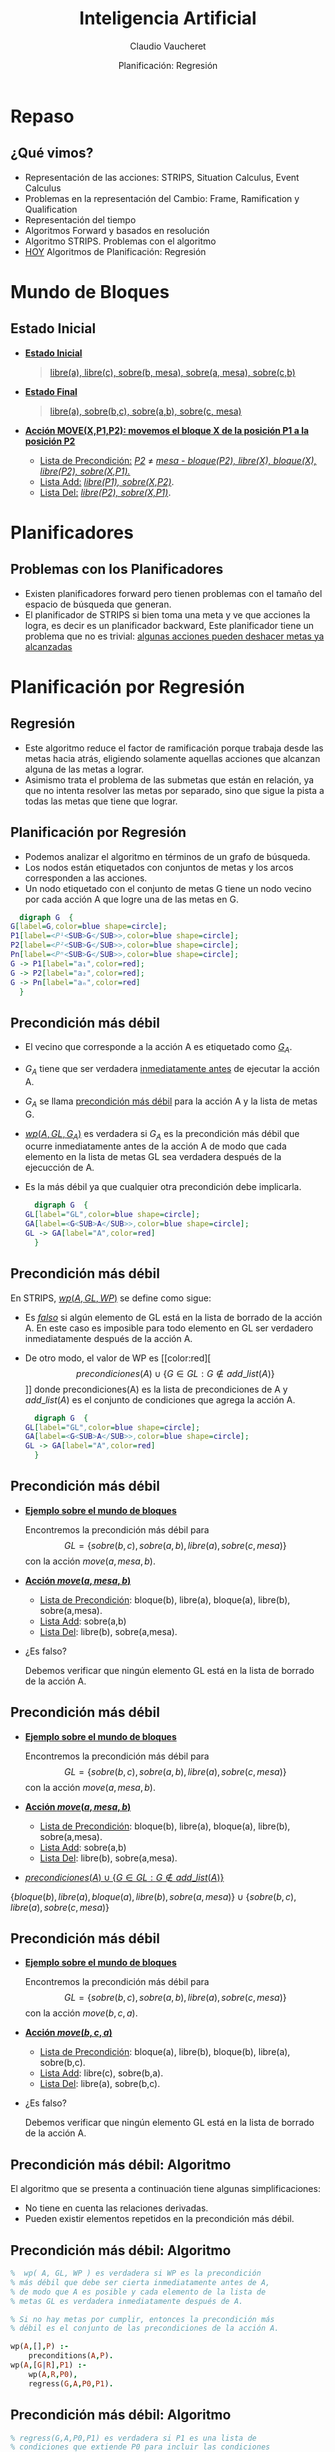 #+REVEAL_INIT_OPTIONS:  transition:'slide' 
#+options: toc:1 num:nil

#+REVEAL_THEME: sky
#+REVEAL_HLEVEL: 2
#+reveal_root:  https://cdn.jsdelivr.net/npm/reveal.js
#+TITLE: Inteligencia Artificial
#+DATE:  Planificación: Regresión
#+AUTHOR: Claudio Vaucheret
#+EMAIL: cv@fi.uncoma.edu.ar

* Repaso
  
** ¿Qué vimos?
   #+ATTR_REVEAL: :frag (fade-in-then-semi-out)
- Representación de las acciones: STRIPS, Situation Calculus, Event Calculus
- Problemas en la representación del Cambio: Frame, Ramification y Qualification
- Representación del tiempo
- Algoritmos Forward y basados en resolución
- Algoritmo STRIPS. Problemas con el algoritmo
- [[color:red][HOY]] Algoritmos de Planificación: Regresión 
 
* Mundo de Bloques

** Estado Inicial
    #+REVEAL_HTML: <div style="font-size: 70%;">
     #+ATTR_REVEAL: :frag (fade-in-then-semi-out)
   - *[[color:green][Estado Inicial]]*
     #+BEGIN_QUOTE
      [[color:blue][libre(a), libre(c), sobre(b, mesa), sobre(a, mesa), sobre(c,b)]]
     #+END_QUOTE
   - *[[color:green][Estado Final]]*
     #+BEGIN_QUOTE
       [[color:blue][libre(a), sobre(b,c), sobre(a,b), sobre(c, mesa)]]
     #+END_QUOTE
   - *[[color:green][Acción MOVE(X,P1,P2): movemos el bloque X de la posición P1 a la posición P2]]*
     - [[color:green][Lista de Precondición:]] /[[color:blue][P2]]/ $\neq$ /[[color:blue][mesa - bloque(P2), libre(X), bloque(X), libre(P2), sobre(X,P1).]]/
     - [[color:green][Lista Add:]] /[[color:blue][libre(P1), sobre(X,P2)]]/.
     - [[color:green][Lista Del:]] /[[color:blue][libre(P2), sobre(X,P1)]]/.
 #+REVEAL_HTML: </div>       
       
* Planificadores

**   Problemas con los Planificadores
  #+ATTR_REVEAL: :frag (fade-in-then-semi-out)
- Existen planificadores forward pero tienen problemas con el tamaño
  del espacio de búsqueda que generan.
- El planificador de STRIPS si bien toma una meta y ve que acciones la
  logra, es decir es un planificador backward, Este planificador tiene
  un problema que no es trivial: [[color:red][algunas acciones pueden deshacer metas ya alcanzadas]]

* Planificación por Regresión

** Regresión
   #+ATTR_REVEAL: :frag (fade-in-then-semi-out)
- Este algoritmo reduce el factor de ramificación porque trabaja desde
  las metas hacia atrás, eligiendo solamente aquellas acciones que
  alcanzan alguna de las metas a lograr.
- Asimismo trata el problema de las submetas que están en relación, ya
  que no intenta resolver las metas por separado, sino que sigue la
  pista a todas las metas que tiene que lograr.

  
** Planificación por Regresión
    #+REVEAL_HTML: <div style="font-size: 70%;">
    - Podemos analizar el algoritmo en términos de un grafo de búsqueda.
    - Los nodos están etiquetados  con conjuntos de metas y los arcos corresponden a las acciones.
    - Un nodo etiquetado con el conjunto de metas G tiene un nodo vecino por cada acción A que logre una de las metas  en G.
    #+REVEAL_HTML: </div>
    #+BEGIN_SRC dot :file imagenes/grbus.png :cmdline -Kdot -Tpng
      digraph G  {
	G[label=G,color=blue shape=circle];
	P1[label=<P¹<SUB>G</SUB>>,color=blue shape=circle];
	P2[label=<P²<SUB>G</SUB>>,color=blue shape=circle];
	Pn[label=<Pⁿ<SUB>G</SUB>>,color=blue shape=circle];
	G -> P1[label="a₁",color=red];
	G -> P2[label="a₂",color=red];
	G -> Pn[label="aₙ",color=red] 
      }
    #+END_SRC

    #+RESULTS:
    [[file:imagenes/grbus.png]]

** Precondición más débil
   #+REVEAL_HTML: <div class="column" style="font-size: 70%; float:left; width: 80%">
- El vecino que corresponde  a la acción A es etiquetado como [[color:red][$G_A$]].
- $G_A$ tiene que ser verdadera [[color:red][inmediatamente antes]] de ejecutar la acción A.
- $G_A$  se llama [[color:red][precondición más débil]] para la acción A y la lista de metas G.
- [[color:red][$wp(A,GL,G_A)$]]  es verdadera si $G_A$ es la precondición más débil que ocurre inmediatamente  antes de la acción A de modo que cada elemento en la lista de metas GL sea verdadera después de la ejecucción de A.
- Es la más débil ya que cualquier otra precondición debe implicarla.
    #+REVEAL_HTML: </div>
    #+REVEAL_HTML: <div class="column" float:right; width: 20%">    
    #+begin_src dot :file imagenes/prec.png :cmdline -Kdot -Tpng
      digraph G  {
	GL[label="GL",color=blue shape=circle];
	GA[label=<G<SUB>A</SUB>>,color=blue shape=circle];
	GL -> GA[label="A",color=red]
      }
    #+END_SRC

    #+RESULTS:
    [[file:imagenes/prec.png]]

** Precondición más débil
   #+REVEAL_HTML: <div class="column" style="font-size: 70%; float:left; width: 80%">
 En STRIPS, [[color:red][$wp(A,GL,WP)$]] se define como sigue: 
- Es /[[color:red][falso]]/ si algún elemento de GL está en la lista de borrado de la
  acción A. En este caso es imposible para todo elemento en GL ser
  verdadero inmediatamente después de la acción A.
- De otro modo, el valor de WP es [[color:red][\[precondiciones(A)\cup \{G\in GL: G\not\in add\_list(A)\}\]​]] 
  donde precondiciones(A) es la lista de precondiciones de A y $add\_list(A)$  es el conjunto de condiciones que agrega la acción A.
    #+REVEAL_HTML: </div>
    #+REVEAL_HTML: <div class="column" style="float:right; width: 20%">    
    #+begin_src dot :file imagenes/prec2.png :cmdline -Kdot -Tpng
      digraph G  {
	GL[label="GL",color=blue shape=circle];
	GA[label=<G<SUB>A</SUB>>,color=blue shape=circle];
	GL -> GA[label="A",color=red]
      }
    #+END_SRC

    #+RESULTS:
    [[file:imagenes/prec2.png]]

** Precondición más débil
   - *[[color:green][Ejemplo sobre el mundo de bloques]]*
     #+REVEAL_HTML: <div style="font-size: 55%;">
     Encontremos la precondición más débil para 
     \[GL=\{sobre(b,c), sobre(a,b),libre(a),sobre(c,mesa)\}\]
     con la acción $move(a,mesa,b)$.
     #+REVEAL_HTML: </div>
   - *[[color:green][Acción $move(a,mesa,b)$]]*
     #+REVEAL_HTML: <div style="font-size: 55%;">
     - [[color:blue][Lista de Precondición]]: bloque(b), libre(a), bloque(a), libre(b), sobre(a,mesa).
     - [[color:blue][Lista Add]]: sobre(a,b)
     - [[color:blue][Lista Del]]: libre(b), sobre(a,mesa).
     #+REVEAL_HTML: </div>
   - ¿Es falso?
     #+REVEAL_HTML: <div style="font-size: 55%;">
     Debemos verificar que ningún elemento GL está en la lista de borrado
     de la acción A.
     #+REVEAL_HTML: </div>


** Precondición más débil
   - *[[color:green][Ejemplo sobre el mundo de bloques]]*
     #+REVEAL_HTML: <div style="font-size: 55%;">
     Encontremos la precondición más débil para 
     \[GL=\{sobre(b,c), sobre(a,b),libre(a),sobre(c,mesa)\}\]
     con la acción $move(a,mesa,b)$.
     #+REVEAL_HTML: </div>
   - *[[color:green][Acción $move(a,mesa,b)$]]*
     #+REVEAL_HTML: <div style="font-size: 55%;">
     - [[color:blue][Lista de Precondición]]: bloque(b), libre(a), bloque(a), libre(b), sobre(a,mesa).
     - [[color:blue][Lista Add]]: sobre(a,b)
     - [[color:blue][Lista Del]]: libre(b), sobre(a,mesa).
     #+REVEAL_HTML: </div>
   - [[color:red][$precondiciones(A)\cup \{G\in GL: G\not\in add\_list(A)\}$]]
   #+ATTR_REVEAL: :frag (fade-in-then-semi-out)     
     #+REVEAL_HTML: <div style="font-size: 55%;">
     $\{bloque(b), libre(a), bloque(a), libre(b), sobre(a,mesa)\}\cup \{sobre(b,c), libre(a),sobre(c,mesa)\}$
     #+REVEAL_HTML: </div>

** Precondición más débil
   - *[[color:green][Ejemplo sobre el mundo de bloques]]*
     #+REVEAL_HTML: <div style="font-size: 55%;">
     Encontremos la precondición más débil para 
     \[GL=\{sobre(b,c), sobre(a,b),libre(a),sobre(c,mesa)\}\]
     con la acción $move(b,c,a)$.
     #+REVEAL_HTML: </div>
   - *[[color:green][Acción $move(b,c,a)$]]*
     #+REVEAL_HTML: <div style="font-size: 55%;">
     - [[color:blue][Lista de Precondición]]: bloque(a), libre(b), bloque(b), libre(a), sobre(b,c).
     - [[color:blue][Lista Add]]: libre(c), sobre(b,a).
     - [[color:blue][Lista Del]]: libre(a), sobre(b,c).
     #+REVEAL_HTML: </div>
   - ¿Es falso?
     #+REVEAL_HTML: <div style="font-size: 55%;">
     Debemos verificar que ningún elemento GL está en la lista de borrado
     de la acción A.
     #+REVEAL_HTML: </div>

** Precondición más débil: Algoritmo
   El algoritmo que se presenta a continuación tiene algunas simplificaciones:
   - No tiene en cuenta las relaciones derivadas.
   - Pueden existir elementos repetidos en la precondición más débil.
     
** Precondición más débil: Algoritmo
   #+BEGIN_SRC prolog
         %  wp( A, GL, WP ) es verdadera si WP es la precondición
         % más débil que debe ser cierta inmediatamente antes de A,
         % de modo que A es posible y cada elemento de la lista de
         % metas GL es verdadera inmediatamente después de A.

         % Si no hay metas por cumplir, entonces la precondición más
         % débil es el conjunto de las precondiciones de la acción A.

         wp(A,[],P) :-
             preconditions(A,P).
         wp(A,[G|R],P1) :-
             wp(A,R,P0),
             regress(G,A,P0,P1).
   #+END_SRC

** Precondición más débil: Algoritmo
   #+BEGIN_SRC prolog
     % regress(G,A,P0,P1) es verdadera si P1 es una lista de
     % condiciones que extiende P0 para incluir las condiciones 
     % suficientes que deben valer inmediatamente antes de A
     % como para garantizar que G es verdadera inmediatamente
     % después de A.

     regress(G,A,P,P) :- achieves(A,G).

     % G es una meta que alcanzamos con la acción A.
     % G es una meta que pertenece a la lista Add de la acción A.

     achieves(Action,Goal) :- member(Goal,add_List(Action)).
   #+END_SRC

** Precondición más débil: Algoritmo
   #+BEGIN_SRC prolog
     % Si G no está entre las metas que se logran con la acción A
     % entonces debe permanecer entre las metas a resolver
     % más adelante.
     % Sin embargo, deberemos controlar que la acción A no la  
     % contenga entre las metas que deja de hacer cumplir 
     % (ie, las de la lista Delete).

     % No pertenece a la add list de la acción A, luego debe 
     % cumplirse desde antes de la acción A.

     regress(G,A,P,[G|P]) :-
         not_on_add_list(A,G),
         not_on_delete_list(A, G).
   #+END_SRC

   #+ATTR_REVEAL: :frag (fade-in-then-semi-out)
   ¡ATENCIÓN! La  acción A no borra a G.
   #+ATTR_REVEAL: :frag (fade-in-then-semi-out)
   [[color:cyan][Esto permite controlar que  NO se deshaga una meta ya lograda.]]

** Planificador por Regresión
   #+ATTR_REVEAL: :frag (fade-in-then-semi-out)
   - Un problema de planificación se resuelve con un [[color:red][planificador por
     regresión]] dándole un conjunto de metas que deben ser [[color:red][verdaderas
     en el estado final]].
   - El problema fue resuelto cuando el conjunto de metas es verdadero
     en el [[color:red][estado inicial]].
   - Un planificador por regresión trabaja manteniendo un conjunto de
     metas a ser alcanzadas en un momento dado.

** Planificador por Regresión

  - *[[color:green][IDEA]]*
    #+REVEAL_HTML: <div style="font-size: 60%;">
    #+BEGIN_QUOTE
    El planificador elige una meta a resolver y luego elige una
acción, que será la última en ejecutarse y que alcanza la meta
seleccionada.

Calcula la precondición más débil que debe ocurrir antes de que la
acción se ejecute, de modo que el conjunto de metas sea verdadera
después de la acción.

Así [[color:red][regresamos]] desde las metas finales a través de las acciones.

Luego logramos un plan que resuelva el nuevo conjunto de metas y
continuamos hasta que las metas que alcanzamos son verdaderas en el
estado inicial.
     #+END_QUOTE
     #+REVEAL_HTML: </div>    

     
** Planificación por Regresión
      #+BEGIN_SRC prolog
        % solve(GL,W) es verdadero si todo elemento de la lista GL
        % es verdadero en el mundo W

        solve(GoalSet,Init) :-
            holdsall(GoalSet,Init).
        solve(GoalSet,do(Action,W)) :-
            consistent(GoalSet),
            choose_goal(Goal,Goalset),
            choose_action(Action,Goal),
            wp(Action,GoalSet,NewGoalSet),
            solve(NewGoalset,W).
      #+END_SRC

** Planificador por Regresión
   #+REVEAL_HTML: <div style="font-size: 70%;">
   Algunas consideraciones:
   #+ATTR_REVEAL: :frag (fade-in-then-semi-out)
   - El problema de decidir cuando un conjunto de metas [[color:red][no es
     consistente o no es alcanzable]] no es fácil de resolver desde las
     acciones y sus efectos. Por ejemplo, no deseamos entre nuestras
     metas que un objeto esté en dos posiciones. Esto requiere de
     conocimiento específico del dominio.
   - La [[color:red][detección de ciclos]] puede ser incorporada al planificador por
     regresión. Se dice que una meta $G_1$ es más simple que una meta
     $G_2$ si $G_1\subseteq G_2$. Si durante la búsqueda encontramos
     un nodo $N$, pero uno de sus ancestros $N^{\prime}$ es el mismo o
     más simple, podemos podar $N$. Recordar que el proceso es
     backward.
   - El plan que devuelve este planificador da un [[color:red][orden total sobre las acciones]]
      aún cuando no es necesario. Este orden total
     tiende a incrementar la complejidad del espacio de búsqueda.
     #+REVEAL_HTML: </div>    


   

** Mundo de Bloques: Ejemplo

#+REVEAL_HTML: <div class="column" style="float:left; width: 60%">    
[[file:imagenes/MundoBloquesInit.png]]

   Estado Inicial
#+REVEAL_HTML: </div>    
#+REVEAL_HTML: <div class="column" style="float:right; width: 40%">
[[file:imagenes/MundoBloquesFinal.png]]

   Estado Final 
#+REVEAL_HTML: </div>    

** Mundo de Bloques: Ejemplo
#+REVEAL_HTML: <div style="font-size: 70%;">
#+ATTR_REVEAL: :frag (fade-in-then-semi-out)
\[\{sobre(b,c), \color{red}{sobre(a,b)},libre(a),sobre(c,mesa),bloque(b),bloque(a),bloque(c)\}\]
#+ATTR_REVEAL: :frag (fade-in-then-semi-out)
\[move(a,mesa,b)\]
#+BEGIN_CENTER
#+ATTR_REVEAL: :frag (fade-in-then-semi-out)
\[\{bloque(b), libre(a), bloque(a), libre(b), sobre(a,mesa)\}\cup \]
$\{\color{red}{sobre(b,c)}, libre(a),sobre(c,mesa), bloque(c)\}$
#+END_CENTER
#+ATTR_REVEAL: :frag (fade-in-then-semi-out)
\[move(b,mesa,c)\]
#+BEGIN_CENTER
#+ATTR_REVEAL: :frag (fade-in-then-semi-out)
 \[\{bloque(c),bloque(b),libre(a),bloque(a),libre(b),sobre(a,mesa),\]
 $sobre(b, mesa),sobre(c,mesa), libre(c)\}$
#+END_CENTER
#+REVEAL_HTML: </div>    

* Bibliografía
  
** Referencia Bibliográfica

   
#+REVEAL_HTML: <div style="font-size: 80%;">

file:imagenes/book.png  D. Poole, A. Mackworth y R. Goebel
  Computational Intelligence: A Logical Approach.
  Capítulo 8
  1998

#+REVEAL_HTML: </div>
